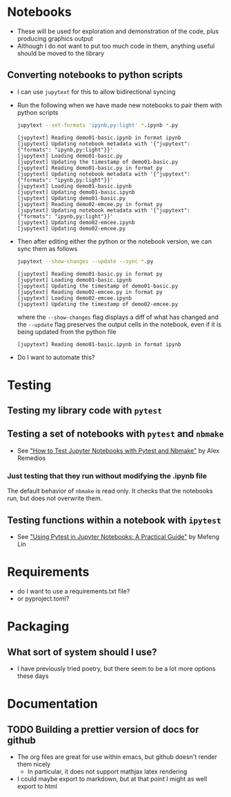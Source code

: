 
* Notebooks
- These will be used for exploration and demonstration of the code, plus producing graphics output
- Although I do not want to put too much code in them, anything useful should be moved to the library

** Converting notebooks to python scripts
- I can use ~jupytext~ for this to allow bidirectional syncing
- Run the following when we have made new notebooks to pair them with python scripts
  #+begin_src sh :dir ../notebooks :results output verbatim
    jupytext --set-formats 'ipynb,py:light' *.ipynb *.py
  #+end_src

  #+RESULTS:
  #+begin_example
  [jupytext] Reading demo01-basic.ipynb in format ipynb
  [jupytext] Updating notebook metadata with '{"jupytext": {"formats": "ipynb,py:light"}}'
  [jupytext] Loading demo01-basic.py
  [jupytext] Updating the timestamp of demo01-basic.py
  [jupytext] Reading demo01-basic.py in format py
  [jupytext] Updating notebook metadata with '{"jupytext": {"formats": "ipynb,py:light"}}'
  [jupytext] Loading demo01-basic.ipynb
  [jupytext] Updating demo01-basic.ipynb
  [jupytext] Updating demo01-basic.py
  [jupytext] Reading demo02-emcee.py in format py
  [jupytext] Updating notebook metadata with '{"jupytext": {"formats": "ipynb,py:light"}}'
  [jupytext] Updating demo02-emcee.ipynb
  [jupytext] Updating demo02-emcee.py
  #+end_example
- Then after editing either the python or the notebook version, we can sync them as follows
  #+begin_src sh :dir ../notebooks :results output verbatim
    jupytext --show-changes --update --sync *.py
  #+end_src

  #+RESULTS:
  : [jupytext] Reading demo01-basic.py in format py
  : [jupytext] Loading demo01-basic.ipynb
  : [jupytext] Updating the timestamp of demo01-basic.py
  : [jupytext] Reading demo02-emcee.py in format py
  : [jupytext] Loading demo02-emcee.ipynb
  : [jupytext] Updating the timestamp of demo02-emcee.py

  where the ~--show-changes~ flag displays a diff of what has changed and the ~--update~ flag preserves the output cells in the notebook, even if it is being updated from the python file

  #+RESULTS:
  : [jupytext] Reading demo01-basic.ipynb in format ipynb

- Do I want to automate this?

* Testing

** Testing my library code with ~pytest~

** Testing a set of notebooks with ~pytest~ and ~nbmake~
- See [[https://semaphoreci.com/blog/test-jupyter-notebooks-with-pytest-and-nbmake]["How to Test Jupyter Notebooks with Pytest and Nbmake"]] by Alex Remedios

*** Just testing that they run without modifying the .ipynb file
The default behavior of ~nbmake~ is read only. It checks that the notebooks run, but does not overwrite them. 

** Testing functions within a notebook with ~ipytest~
- See [[https://medium.com/@mefengl/using-pytest-in-jupyter-notebooks-a-practical-guide-1ba8e02af288]["Using Pytest in Jupyter Notebooks: A Practical Guide"]] by Mefeng Lin
* Requirements
- do I want to use a requirements.txt file?
- or pyproject.toml?
* Packaging
** What sort of system should I use?
- I have previously tried poetry, but there seem to be a lot more options these days
* Documentation
** TODO Building a prettier version of docs for github
- The org files are great for use within emacs, but github doesn't render them nicely
  - In particular, it does not support mathjax latex rendering
- I could maybe export to markdown, but at that point I might as well export to html

